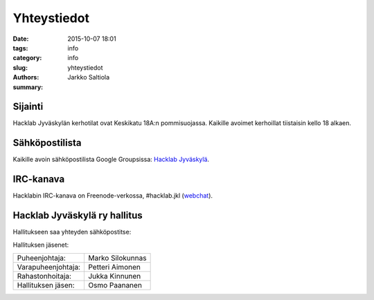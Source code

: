 Yhteystiedot
############

:date: 2015-10-07 18:01
:tags: info
:category: info
:slug: yhteystiedot
:authors: Jarkko Saltiola
:summary: 

Sijainti
========
   
Hacklab Jyväskylän kerhotilat ovat Keskikatu 18A:n pommisuojassa. Kaikille avoimet kerhoillat tiistaisin kello 18 alkaen.

..  raw:: html

    <iframe width="425" height="350" frameborder="0" scrolling="no" marginheight="0" marginwidth="0" src="http://www.openstreetmap.org/export/embed.html?bbox=25.723848938941952%2C62.2383323494557%2C25.727593302726746%2C62.24057361589627&amp;layer=mapnik&amp;marker=62.23945300349649%2C25.72572112083435" style="border: 1px solid black"></iframe><br/><small><a href="http://www.openstreetmap.org/?mlat=62.23945&amp;mlon=25.72572#map=18/62.23945/25.72572">Näytä isommalla kartalla</a></small>

   Ilmakuvassa näkyy sisäänkäynnin sijainti.
   
.. image:: /images/hacklabkartta.jpg
   :alt: Sijaintiohjeistus
   :align: center

Sähköpostilista
===============

Kaikille avoin sähköpostilista Google Groupsissa: `Hacklab Jyväskylä <https://groups.google.com/forum/#!forum/hacklabjkl>`_.

IRC-kanava
==========
Hacklabin IRC-kanava on Freenode-verkossa, #hacklab.jkl (`webchat <http://webchat.freenode.net/?channels=%23hacklab.jkl&uio=MTY9dHJ1ZSYxMT0yNDY57>`_).


Hacklab Jyväskylä ry hallitus
=============================

Hallitukseen saa yhteyden sähköpostitse:

.. raw:: html

    <span>hacklab-jkl-hallitus<span>@</span><span style="display:none;">POISTA|</span>googlegroups.com

Hallituksen jäsenet:

==================  ================
Puheenjohtaja:      Marko Silokunnas
Varapuheenjohtaja:  Petteri Aimonen
Rahastonhoitaja:    Jukka Kinnunen
Hallituksen jäsen:  Osmo Paananen
==================  ================
